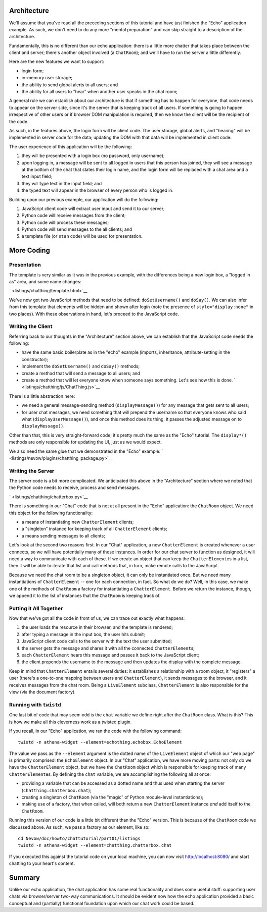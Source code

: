 Architecture
------------

We'll assume that you've read all the preceding sections of this
tutorial and have just finished the "Echo" application example. As such,
we don't need to do any more "mental preparation" and can skip straight
to a description of the architecture.

Fundamentally, this is no different than our echo application: there is
a little more chatter that takes place between the client and server;
there's another object involved (a ``ChatRoom``); and we'll have to run
the server a little differently.

Here are the new features we want to support:

-  login form;
-  in-memory user storage;
-  the ability to send global alerts to all users; and
-  the ability for all users to "hear" when another user speaks in the
   chat room;

A general rule we can establish about our architecture is that if
something has to happen for everyone, that code needs to appear on the
server side, since it's the server that is keeping track of all users.
If something is going to happen irrespective of other users or if
browser DOM manipulation is required, then we know the client will be
the recipient of the code.

As such, in the features above, the login form will be client code. The
user storage, global alerts, and "hearing" will be implemented in server
code for the data; updating the DOM with that data will be implemented
in client code.

The user experience of this application will be the following:

1. they will be presented with a login box (no password, only username);
2. upon logging in, a message will be sent to all logged in users that
   this person has joined, they will see a message at the bottom of the
   chat that states their login name, and the login form will be
   replaced with a chat area and a text input field;
3. they will type text in the input field; and
4. the typed text will appear in the browser of every person who is
   logged in.

Building upon our previous example, our application will do the
following:

1. JavaScript client code will extract user input and send it to our
   server;
2. Python code will receive messages from the client;
3. Python code will process these messages;
4. Python code will send messages to the all clients; and
5. a template file (or ``stan`` code) will be used for presentation.

More Coding
-----------

Presentation
~~~~~~~~~~~~

The template is very similar as it was in the previous example, with the
differences being a new login box, a "logged in as" area, and some name
changes:

` <listings/chatthing/template.html>`__

We've now got two JavaScript methods that need to be defined:
``doSetUsername()`` and ``doSay()``. We can also infer from this
template that elements will be hidden and shown after login (note the
presence of ``style="display:none"`` in two places). With these
observations in hand, let's proceed to the JavaScript code.

Writing the Client
~~~~~~~~~~~~~~~~~~

Referring back to our thoughts in the "Architecture" section above, we
can establish that the JavaScript code needs the following:

-  have the same basic boilerplate as in the "echo" example (imports,
   inheritance, attribute-setting in the constructor);
-  implement the ``doSetUsername()`` and ``doSay()`` methods;
-  create a method that will send a message to all users; and
-  create a method that will let everyone know when someone says
   something. Let's see how this is done.
   ` <listings/chatthing/js/ChatThing.js>`__

There is a little abstraction here:

-  we need a general message-sending method (``displayMessage()``) for
   any message that gets sent to all users;
-  for user chat messages, we need something that will prepend the
   username so that everyone knows who said what
   (``displayUserMessage()``), and once this method does its thing, it
   passes the adjusted message on to ``displayMessage()``.

Other than that, this is very straight-forward code; it's pretty much
the same as the "Echo" tutorial. The ``display*()`` methods are only
responsible for updating the UI, just as we would expect.

We also need the same glue that we demonstrated in the "Echo" example:
` <listings/nevow/plugins/chatthing_package.py>`__

Writing the Server
~~~~~~~~~~~~~~~~~~

The server code is a bit more complicated. We anticipated this above in
the "Architecture" section where we noted that the Python code needs to
receive, process and send messages.

` <listings/chatthing/chatterbox.py>`__

There is something in our "Chat" code that is not at all present in the
"Echo" application: the ``ChatRoom`` object. We need this object for the
following functionality:

-  a means of instantiating new ``ChatterElement`` clients;
-  a "singleton" instance for keeping track of all ``ChatterElement``
   clients;
-  a means sending messages to all clients;

Let's look at the second two reasons first. In our "Chat" application, a
new ``ChatterElement`` is created whenever a user connects, so we will
have potentially many of these instances. In order for our chat server
to function as designed, it will need a way to communicate with each of
these. If we create an object that can keep the ``ChatterElement``\ es
in a list, then it will be able to iterate that list and call methods
that, in turn, make remote calls to the JavaScript.

Because we need the chat room to be a singleton object, it can only be
instantiated once. But we need many instantiations of ``ChatterElement``
-- one for each connection, in fact. So what do we do? Well, in this
case, we make one of the methods of ``ChatRoom`` a factory for
instantiating a ``ChatterElement``. Before we return the instance,
though, we append it to the list of instances that the ``ChatRoom`` is
keeping track of.

Putting it All Together
~~~~~~~~~~~~~~~~~~~~~~~

Now that we've got all the code in front of us, we can trace out exactly
what happens:

1. the user loads the resource in their browser, and the template is
   rendered;
2. after typing a message in the input box, the user hits submit;
3. JavaScript client code calls to the server with the text the user
   submitted;
4. the server gets the message and shares it with all the connected
   ``ChatterElement``\ s;
5. each ``ChatterElement`` hears this message and passes it back to the
   JavaScript client;
6. the client prepends the username to the message and then updates the
   display with the complete message.

Keep in mind that ``ChatterElement`` entails several duties: it
establishes a relationship with a room object, it "registers" a user
(there's a one-to-one mapping between users and ``ChatterElement``), it
sends messages to the browser, and it receives messages from the chat
room. Being a ``LiveElement`` subclass, ``ChatterElement`` is also
responsible for the view (via the document factory).

Running with ``twistd``
~~~~~~~~~~~~~~~~~~~~~~~

One last bit of code that may seem odd is the ``chat`` variable we
define right after the ``ChatRoom`` class. What is this? This is how we
make all this cleverness work as a twisted plugin.

If you recall, in our "Echo" application, we ran the code with the
following command:

::

    twistd -n athena-widget --element=echothing.echobox.EchoElement

The value we pass as the ``--element`` argument is the dotted name of
the ``LiveElement`` object of which our "web page" is primarily
comprised: the ``EchoElement`` object. In our "Chat" application, we
have more moving parts: not only do we have the ``ChatterElement``
object, but we have the ``ChatRoom`` object which is responsible for
keeping track of many ``ChatterElement``\ es. By defining the ``chat``
variable, we are accomplishing the following all at once:

-  providing a variable that can be accessed as a dotted name and thus
   used when starting the server (``chatthing.chatterbox.chat``);
-  creating a singleton of ``ChatRoom`` (via the "magic" of Python
   module-level instantiations);
-  making use of a factory, that when called, will both return a new
   ``ChatterElement`` instance *and* add itself to the ``ChatRoom``.

Running this version of our code is a little bit different than the
"Echo" version. This is because of the ``ChatRoom`` code we discussed
above. As such, we pass a factory as our element, like so:

::

    cd Nevow/doc/howto/chattutorial/part01/listings
    twistd -n athena-widget --element=chatthing.chatterbox.chat

If you executed this against the tutorial code on your local machine,
you can now visit http://localhost:8080/ and start chatting to your
heart's content.

Summary
-------

Unlike our echo application, the chat application has some real
functionality and does some useful stuff: supporting user chats via
browser/server two-way communications. It should be evident now how the
echo application provided a basic conceptual and (partially) functional
foundation upon which our chat work could be based.
